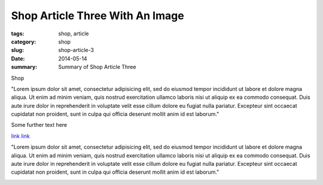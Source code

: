 Shop Article Three With An Image
################################################################################

:tags: shop, article
:category: shop       
:slug: shop-article-3
:date: 2014-05-14
:summary: Summary of Shop Article Three


Shop

"Lorem ipsum dolor sit amet, consectetur adipisicing elit, sed do eiusmod tempor incididunt ut labore et dolore magna aliqua. Ut enim ad minim veniam, quis nostrud exercitation ullamco laboris nisi ut aliquip ex ea commodo consequat. Duis aute irure dolor in reprehenderit in voluptate velit esse cillum dolore eu fugiat nulla pariatur. Excepteur sint occaecat cupidatat non proident, sunt in culpa qui officia deserunt mollit anim id est laborum."


.. fig:: workshop-13.jpg 
   :descrabove: 1 
   
   Figure title here

Some further text here

`link <{filename}../shop-article-two.rst>`__
`link <{filename}linked.rst>`__

"Lorem ipsum dolor sit amet, consectetur adipisicing elit, sed do eiusmod tempor incididunt ut labore et dolore magna aliqua. Ut enim ad minim veniam, quis nostrud exercitation ullamco laboris nisi ut aliquip ex ea commodo consequat. Duis aute irure dolor in reprehenderit in voluptate velit esse cillum dolore eu fugiat nulla pariatur. Excepteur sint occaecat cupidatat non proident, sunt in culpa qui officia deserunt mollit anim id est laborum."

.. image:: {article}/workshop-13.jpg

